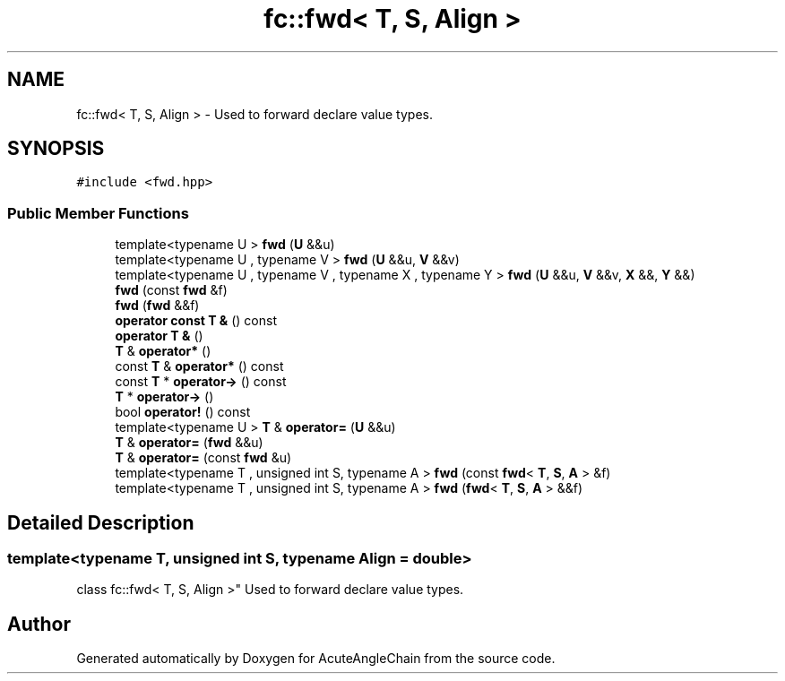 .TH "fc::fwd< T, S, Align >" 3 "Sun Jun 3 2018" "AcuteAngleChain" \" -*- nroff -*-
.ad l
.nh
.SH NAME
fc::fwd< T, S, Align > \- Used to forward declare value types\&.  

.SH SYNOPSIS
.br
.PP
.PP
\fC#include <fwd\&.hpp>\fP
.SS "Public Member Functions"

.in +1c
.ti -1c
.RI "template<typename U > \fBfwd\fP (\fBU\fP &&u)"
.br
.ti -1c
.RI "template<typename U , typename V > \fBfwd\fP (\fBU\fP &&u, \fBV\fP &&v)"
.br
.ti -1c
.RI "template<typename U , typename V , typename X , typename Y > \fBfwd\fP (\fBU\fP &&u, \fBV\fP &&v, \fBX\fP &&, \fBY\fP &&)"
.br
.ti -1c
.RI "\fBfwd\fP (const \fBfwd\fP &f)"
.br
.ti -1c
.RI "\fBfwd\fP (\fBfwd\fP &&f)"
.br
.ti -1c
.RI "\fBoperator const T &\fP () const"
.br
.ti -1c
.RI "\fBoperator T &\fP ()"
.br
.ti -1c
.RI "\fBT\fP & \fBoperator*\fP ()"
.br
.ti -1c
.RI "const \fBT\fP & \fBoperator*\fP () const"
.br
.ti -1c
.RI "const \fBT\fP * \fBoperator\->\fP () const"
.br
.ti -1c
.RI "\fBT\fP * \fBoperator\->\fP ()"
.br
.ti -1c
.RI "bool \fBoperator!\fP () const"
.br
.ti -1c
.RI "template<typename U > \fBT\fP & \fBoperator=\fP (\fBU\fP &&u)"
.br
.ti -1c
.RI "\fBT\fP & \fBoperator=\fP (\fBfwd\fP &&u)"
.br
.ti -1c
.RI "\fBT\fP & \fBoperator=\fP (const \fBfwd\fP &u)"
.br
.ti -1c
.RI "template<typename T , unsigned int S, typename A > \fBfwd\fP (const \fBfwd\fP< \fBT\fP, \fBS\fP, \fBA\fP > &f)"
.br
.ti -1c
.RI "template<typename T , unsigned int S, typename A > \fBfwd\fP (\fBfwd\fP< \fBT\fP, \fBS\fP, \fBA\fP > &&f)"
.br
.in -1c
.SH "Detailed Description"
.PP 

.SS "template<typename T, unsigned int S, typename Align = double>
.br
class fc::fwd< T, S, Align >"
Used to forward declare value types\&. 

.SH "Author"
.PP 
Generated automatically by Doxygen for AcuteAngleChain from the source code\&.

